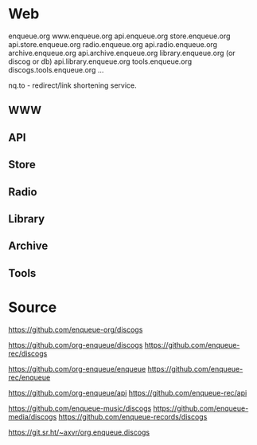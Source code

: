 * Web

enqueue.org
  www.enqueue.org
  api.enqueue.org
  store.enqueue.org
    api.store.enqueue.org
  radio.enqueue.org
    api.radio.enqueue.org
  archive.enqueue.org
    api.archive.enqueue.org
  library.enqueue.org        (or discog or db)
    api.library.enqueue.org
  tools.enqueue.org
    discogs.tools.enqueue.org
    ...
    
  nq.to - redirect/link shortening service.


** WWW

** API

** Store

** Radio

** Library

** Archive

** Tools



* Source

https://github.com/enqueue-org/discogs

https://github.com/org-enqueue/discogs
https://github.com/enqueue-rec/discogs

https://github.com/org-enqueue/enqueue
https://github.com/enqueue-rec/enqueue

https://github.com/org-enqueue/api
https://github.com/enqueue-rec/api

https://github.com/enqueue-music/discogs
https://github.com/enqueue-media/discogs
https://github.com/enqueue-records/discogs

https://git.sr.ht/~axvr/org.enqueue.discogs
